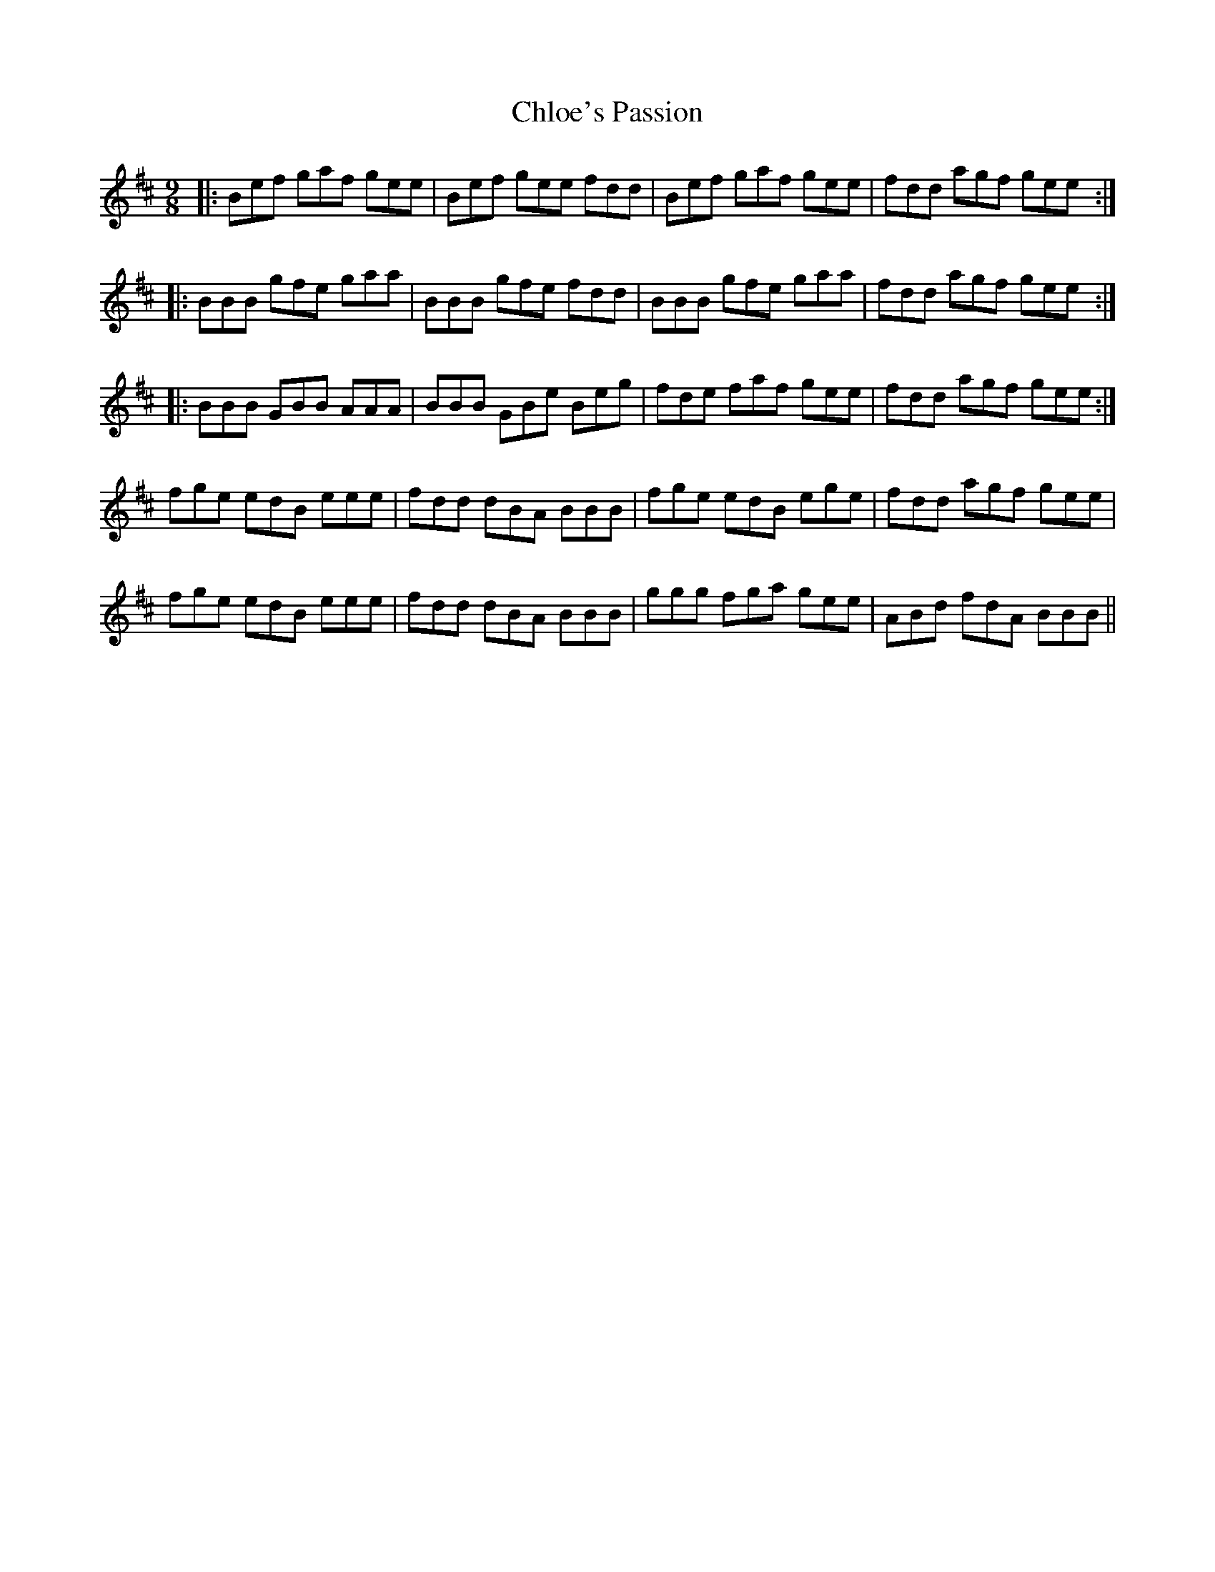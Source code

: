 X: 7050
T: Chloe's Passion
R: slip jig
M: 9/8
K: Bminor
|:Bef gaf gee|Bef gee fdd|Bef gaf gee|fdd agf gee:|
|:BBB gfe gaa|BBB gfe fdd|BBB gfe gaa|fdd agf gee:|
|:BBB GBB AAA|BBB GBe Beg|fde faf gee|fdd agf gee:|
fge edB eee|fdd dBA BBB|fge edB ege|fdd agf gee|
fge edB eee|fdd dBA BBB|ggg fga gee|ABd fdA BBB||


